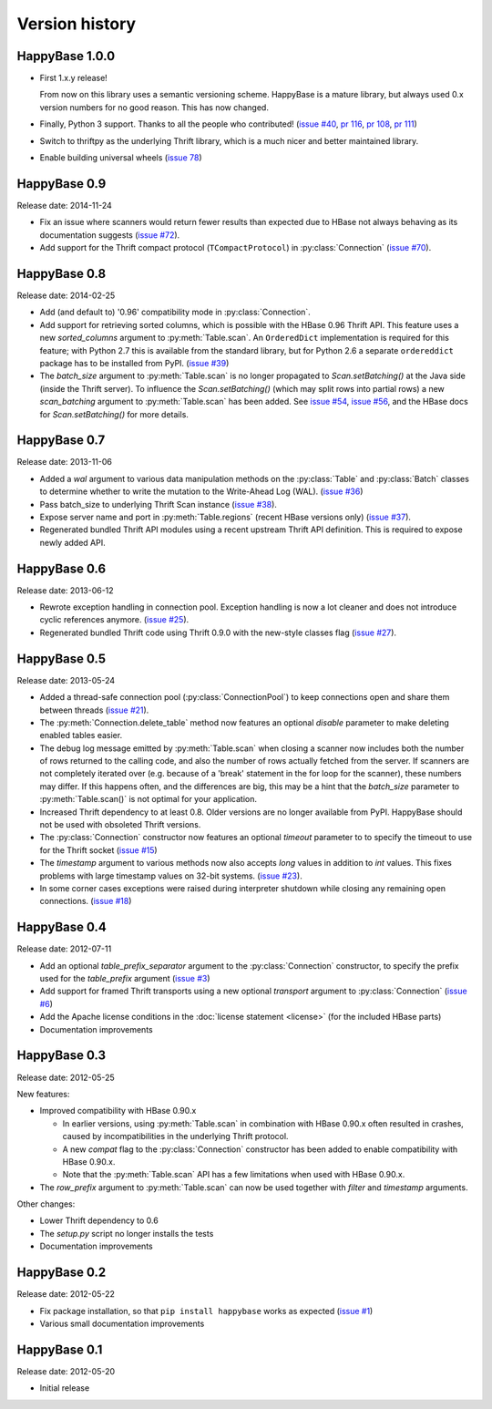 Version history
===============

.. py:currentmodule:: happybase


HappyBase 1.0.0
---------------

* First 1.x.y release!

  From now on this library uses a semantic versioning scheme.
  HappyBase is a mature library, but always used 0.x version numbers
  for no good reason. This has now changed.

* Finally, Python 3 support. Thanks to all the people who contributed!
  (`issue #40 <https://github.com/wbolster/happybase/issues/40>`_,
  `pr 116 <https://github.com/wbolster/happybase/pull/116>`_,
  `pr 108 <https://github.com/wbolster/happybase/pull/108>`_,
  `pr 111 <https://github.com/wbolster/happybase/pull/111>`_)

* Switch to thriftpy as the underlying Thrift library, which is a much
  nicer and better maintained library.

* Enable building universal wheels
  (`issue 78 <https://github.com/wbolster/happybase/pull/78>`_)


HappyBase 0.9
-------------

Release date: 2014-11-24

* Fix an issue where scanners would return fewer results than expected due to
  HBase not always behaving as its documentation suggests (`issue #72
  <https://github.com/wbolster/happybase/issues/72>`_).

* Add support for the Thrift compact protocol (``TCompactProtocol``) in
  :py:class:`Connection` (`issue #70
  <https://github.com/wbolster/happybase/issues/70>`_).


HappyBase 0.8
-------------

Release date: 2014-02-25

* Add (and default to) '0.96' compatibility mode in :py:class:`Connection`.

* Add support for retrieving sorted columns, which is possible with the HBase
  0.96 Thrift API. This feature uses a new `sorted_columns` argument to
  :py:meth:`Table.scan`. An ``OrderedDict`` implementation is required for this
  feature; with Python 2.7 this is available from the standard library, but for
  Python 2.6 a separate ``ordereddict`` package has to be installed from PyPI.
  (`issue #39 <https://github.com/wbolster/happybase/issues/39>`_)

* The `batch_size` argument to :py:meth:`Table.scan` is no longer propagated to
  `Scan.setBatching()` at the Java side (inside the Thrift server). To influence
  the `Scan.setBatching()` (which may split rows into partial rows) a new
  `scan_batching` argument to :py:meth:`Table.scan` has been added. See `issue
  #54 <https://github.com/wbolster/happybase/issues/54>`_, `issue #56
  <https://github.com/wbolster/happybase/issues/56>`_, and the HBase docs for
  `Scan.setBatching()` for more details.


HappyBase 0.7
-------------

Release date: 2013-11-06

* Added a `wal` argument to various data manipulation methods on the
  :py:class:`Table` and :py:class:`Batch` classes to determine whether to write
  the mutation to the Write-Ahead Log (WAL). (`issue #36
  <https://github.com/wbolster/happybase/issues/36>`_)

* Pass batch_size to underlying Thrift Scan instance (`issue #38
  <https://github.com/wbolster/happybase/issues/38>`_).

* Expose server name and port in :py:meth:`Table.regions` (recent HBase versions
  only) (`issue #37 <https://github.com/wbolster/happybase/issues/37>`_).

* Regenerated bundled Thrift API modules using a recent upstream Thrift API
  definition. This is required to expose newly added API.


HappyBase 0.6
-------------

Release date: 2013-06-12

* Rewrote exception handling in connection pool. Exception handling is now a lot
  cleaner and does not introduce cyclic references anymore. (`issue #25
  <https://github.com/wbolster/happybase/issues/25>`_).

* Regenerated bundled Thrift code using Thrift 0.9.0 with the new-style classes
  flag (`issue #27 <https://github.com/wbolster/happybase/issues/27>`_).


HappyBase 0.5
-------------

Release date: 2013-05-24

* Added a thread-safe connection pool (:py:class:`ConnectionPool`) to keep
  connections open and share them between threads (`issue #21
  <https://github.com/wbolster/happybase/issues/21>`_).

* The :py:meth:`Connection.delete_table` method now features an optional
  `disable` parameter to make deleting enabled tables easier.

* The debug log message emitted by :py:meth:`Table.scan` when closing a scanner
  now includes both the number of rows returned to the calling code, and also
  the number of rows actually fetched from the server. If scanners are not
  completely iterated over (e.g. because of a 'break' statement in the for loop
  for the scanner), these numbers may differ. If this happens often, and the
  differences are big, this may be a hint that the `batch_size` parameter to
  :py:meth:`Table.scan()` is not optimal for your application.

* Increased Thrift dependency to at least 0.8. Older versions are no longer
  available from PyPI. HappyBase should not be used with obsoleted Thrift
  versions.

* The :py:class:`Connection` constructor now features an optional `timeout`
  parameter to to specify the timeout to use for the Thrift socket (`issue #15
  <https://github.com/wbolster/happybase/issues/15>`_)

* The `timestamp` argument to various methods now also accepts `long` values in
  addition to `int` values. This fixes problems with large timestamp values on
  32-bit systems. (`issue #23
  <https://github.com/wbolster/happybase/issues/23>`_).

* In some corner cases exceptions were raised during interpreter shutdown while
  closing any remaining open connections. (`issue #18
  <https://github.com/wbolster/happybase/issues/18>`_)


HappyBase 0.4
-------------

Release date: 2012-07-11

* Add an optional `table_prefix_separator` argument to the
  :py:class:`Connection` constructor, to specify the prefix used for the
  `table_prefix` argument (`issue #3
  <https://github.com/wbolster/happybase/issues/3>`_)
* Add support for framed Thrift transports using a new optional `transport`
  argument to :py:class:`Connection` (`issue #6
  <https://github.com/wbolster/happybase/issues/6>`_)
* Add the Apache license conditions in the :doc:`license statement <license>`
  (for the included HBase parts)
* Documentation improvements


HappyBase 0.3
-------------

Release date: 2012-05-25

New features:

* Improved compatibility with HBase 0.90.x

  * In earlier versions, using :py:meth:`Table.scan` in combination with HBase
    0.90.x often resulted in crashes, caused by incompatibilities in the
    underlying Thrift protocol.
  * A new `compat` flag to the :py:class:`Connection` constructor has been
    added to enable compatibility with HBase 0.90.x.
  * Note that the :py:meth:`Table.scan` API has a few limitations when used
    with HBase 0.90.x.

* The `row_prefix` argument to :py:meth:`Table.scan` can now be used together
  with `filter` and `timestamp` arguments.

Other changes:

* Lower Thrift dependency to 0.6
* The `setup.py` script no longer installs the tests
* Documentation improvements


HappyBase 0.2
-------------

Release date: 2012-05-22

* Fix package installation, so that ``pip install happybase`` works as expected
  (`issue #1 <https://github.com/wbolster/happybase/issues/1>`_)
* Various small documentation improvements


HappyBase 0.1
-------------

Release date: 2012-05-20

* Initial release
